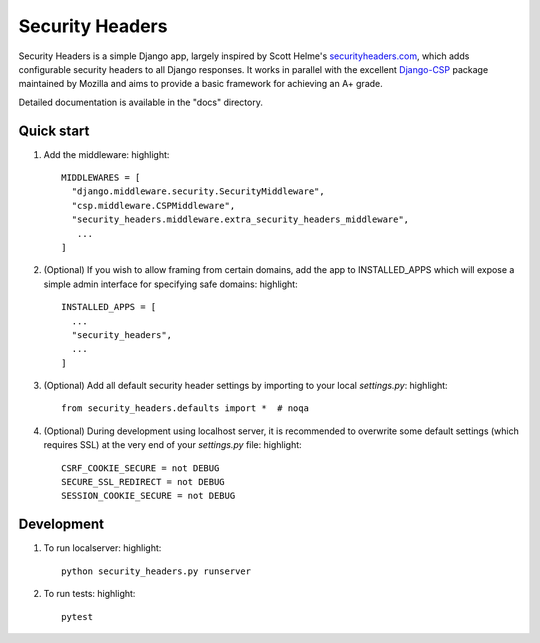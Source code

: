 ================
Security Headers
================

Security Headers is a simple Django app, largely inspired by Scott Helme's `securityheaders.com <https://securityheaders.com>`_, which adds configurable security headers to all Django responses.  It works in parallel with the excellent `Django-CSP <https://github.com/mozilla/django-csp>`_ package maintained by Mozilla and aims to provide a basic framework for achieving an A+ grade.

Detailed documentation is available in the "docs" directory.

Quick start
-----------

1. Add the middleware: highlight:: 

    MIDDLEWARES = [
      "django.middleware.security.SecurityMiddleware",
      "csp.middleware.CSPMiddleware",
      "security_headers.middleware.extra_security_headers_middleware",
       ...
    ]


2. (Optional) If you wish to allow framing from certain domains, add the app to INSTALLED_APPS which will expose a simple admin interface for specifying safe domains:  highlight:: 

    INSTALLED_APPS = [
      ...
      "security_headers",
      ...
    ]


3. (Optional) Add all default security header settings by importing to your local `settings.py`:  highlight:: 

    from security_headers.defaults import *  # noqa


4. (Optional) During development using localhost server, it is recommended to overwrite some default settings (which requires SSL) at the very end of your `settings.py` file: highlight:: 

    CSRF_COOKIE_SECURE = not DEBUG
    SECURE_SSL_REDIRECT = not DEBUG
    SESSION_COOKIE_SECURE = not DEBUG


Development
-----------

1. To run localserver:  highlight:: 

    python security_headers.py runserver


2. To run tests:  highlight:: 

    pytest


